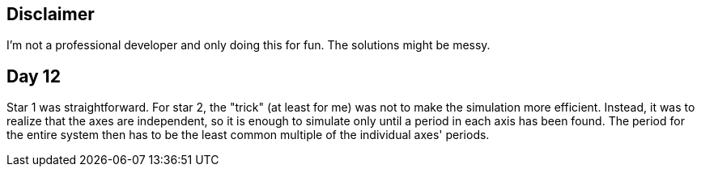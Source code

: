 == Disclaimer
I’m not a professional developer and only doing this for fun. The solutions might be messy.

== Day 12
Star 1 was straightforward. For star 2, the "trick" (at least for me) was not to make the simulation more efficient.
Instead, it was to realize that the axes are independent, so it is enough to simulate only until a period in each axis has been found.
The period for the entire system then has to be the least common multiple of the individual axes' periods.